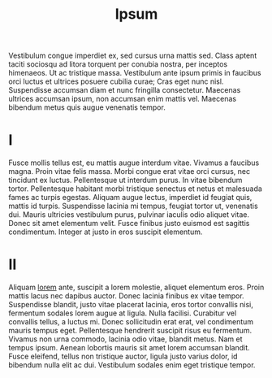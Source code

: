 :PROPERTIES:
:ID:       e6c17c1a-6b05-40d2-a01f-b147633c51b1
:END:
#+title: Ipsum

Vestibulum congue imperdiet ex, sed cursus urna mattis sed. Class aptent taciti
sociosqu ad litora torquent per conubia nostra, per inceptos himenaeos. Ut ac
tristique massa. Vestibulum ante ipsum primis in faucibus orci luctus et
ultrices posuere cubilia curae; Cras eget nunc nisl. Suspendisse accumsan diam
et nunc fringilla consectetur. Maecenas ultrices accumsan ipsum, non accumsan
enim mattis vel. Maecenas bibendum metus quis augue venenatis tempor.
* I
Fusce mollis tellus est, eu mattis augue interdum vitae. Vivamus a faucibus
magna. Proin vitae felis massa. Morbi congue erat vitae orci cursus, nec
tincidunt ex luctus. Pellentesque ut interdum purus. In vitae bibendum tortor.
Pellentesque habitant morbi tristique senectus et netus et malesuada fames ac
turpis egestas. Aliquam augue lectus, imperdiet id feugiat quis, mattis id
turpis. Suspendisse lacinia mi tempus, feugiat tortor ut, venenatis dui. Mauris
ultricies vestibulum purus, pulvinar iaculis odio aliquet vitae. Donec sit amet
elementum velit. Fusce finibus justo euismod est sagittis condimentum. Integer
at justo in eros suscipit elementum.
* II
Aliquam [[id:d12a1ce4-3199-42f4-b39b-b68c03458669][lorem]] ante, suscipit a lorem molestie, aliquet elementum eros. Proin
mattis lacus nec dapibus auctor. Donec lacinia finibus ex vitae tempor.
Suspendisse blandit, justo vitae placerat lacinia, eros tortor convallis nisi,
fermentum sodales lorem augue at ligula. Nulla facilisi. Curabitur vel convallis
tellus, a luctus mi. Donec sollicitudin erat erat, vel condimentum mauris tempus
eget. Pellentesque hendrerit suscipit risus eu fermentum. Vivamus non urna
commodo, lacinia odio vitae, blandit metus. Nam et tempus ipsum. Aenean lobortis
mauris sit amet lorem accumsan blandit. Fusce eleifend, tellus non tristique
auctor, ligula justo varius dolor, id bibendum nulla elit ac dui. Vestibulum
sodales enim eget tristique tempor.

